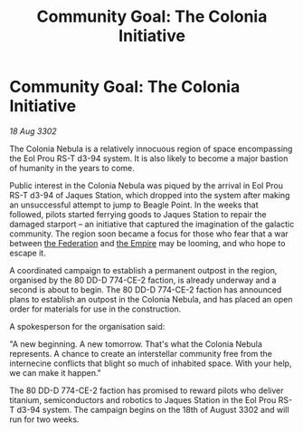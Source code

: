 :PROPERTIES:
:ID:       922e9bb7-48e4-411c-b8de-de25ac922279
:END:
#+title: Community Goal: The Colonia Initiative
#+filetags: :3302:galnet:

* Community Goal: The Colonia Initiative

/18 Aug 3302/

The Colonia Nebula is a relatively innocuous region of space encompassing the Eol Prou RS-T d3-94 system. It is also likely to become a major bastion of humanity in the years to come. 

Public interest in the Colonia Nebula was piqued by the arrival in Eol Prou RS-T d3-94 of Jaques Station, which dropped into the system after making an unsuccessful attempt to jump to Beagle Point. In the weeks that followed, pilots started ferrying goods to Jaques Station to repair the damaged starport – an initiative that captured the imagination of the galactic community. The region soon became a focus for those who fear that a war between [[id:d56d0a6d-142a-4110-9c9a-235df02a99e0][the Federation]] and [[id:77cf2f14-105e-4041-af04-1213f3e7383c][the Empire]] may be looming, and who hope to escape it. 

A coordinated campaign to establish a permanent outpost in the region, organised by the 80 DD-D 774-CE-2 faction, is already underway and a second is about to begin. The 80 DD-D 774-CE-2 faction has announced plans to establish an outpost in the Colonia Nebula, and has placed an open order for materials for use in the construction. 

A spokesperson for the organisation said: 

"A new beginning. A new tomorrow. That's what the Colonia Nebula represents. A chance to create an interstellar community free from the internecine conflicts that blight so much of inhabited space. With your help, we can make it happen." 

The 80 DD-D 774-CE-2 faction has promised to reward pilots who deliver titanium, semiconductors and robotics to Jaques Station in the Eol Prou RS-T d3-94 system. The campaign begins on the 18th of August 3302 and will run for two weeks.
